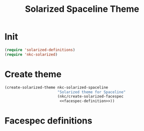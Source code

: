 #+TITLE: Solarized Spaceline Theme

* Init
#+BEGIN_SRC emacs-lisp
  (require 'solarized-definitions)
  (require 'nkc-solarized)
#+END_SRC
* Create theme
#+BEGIN_SRC emacs-lisp
  (create-solarized-theme nkc-solarized-spaceline
                          "Solarized theme for Spaceline"
                          (nkc/create-solarized-facespec
                           <<facespec-definition>>))
#+END_SRC
* Facespec definitions
#+NAME: facespec-definition
#+BEGIN_SRC emacs-lisp
#+END_SRC
